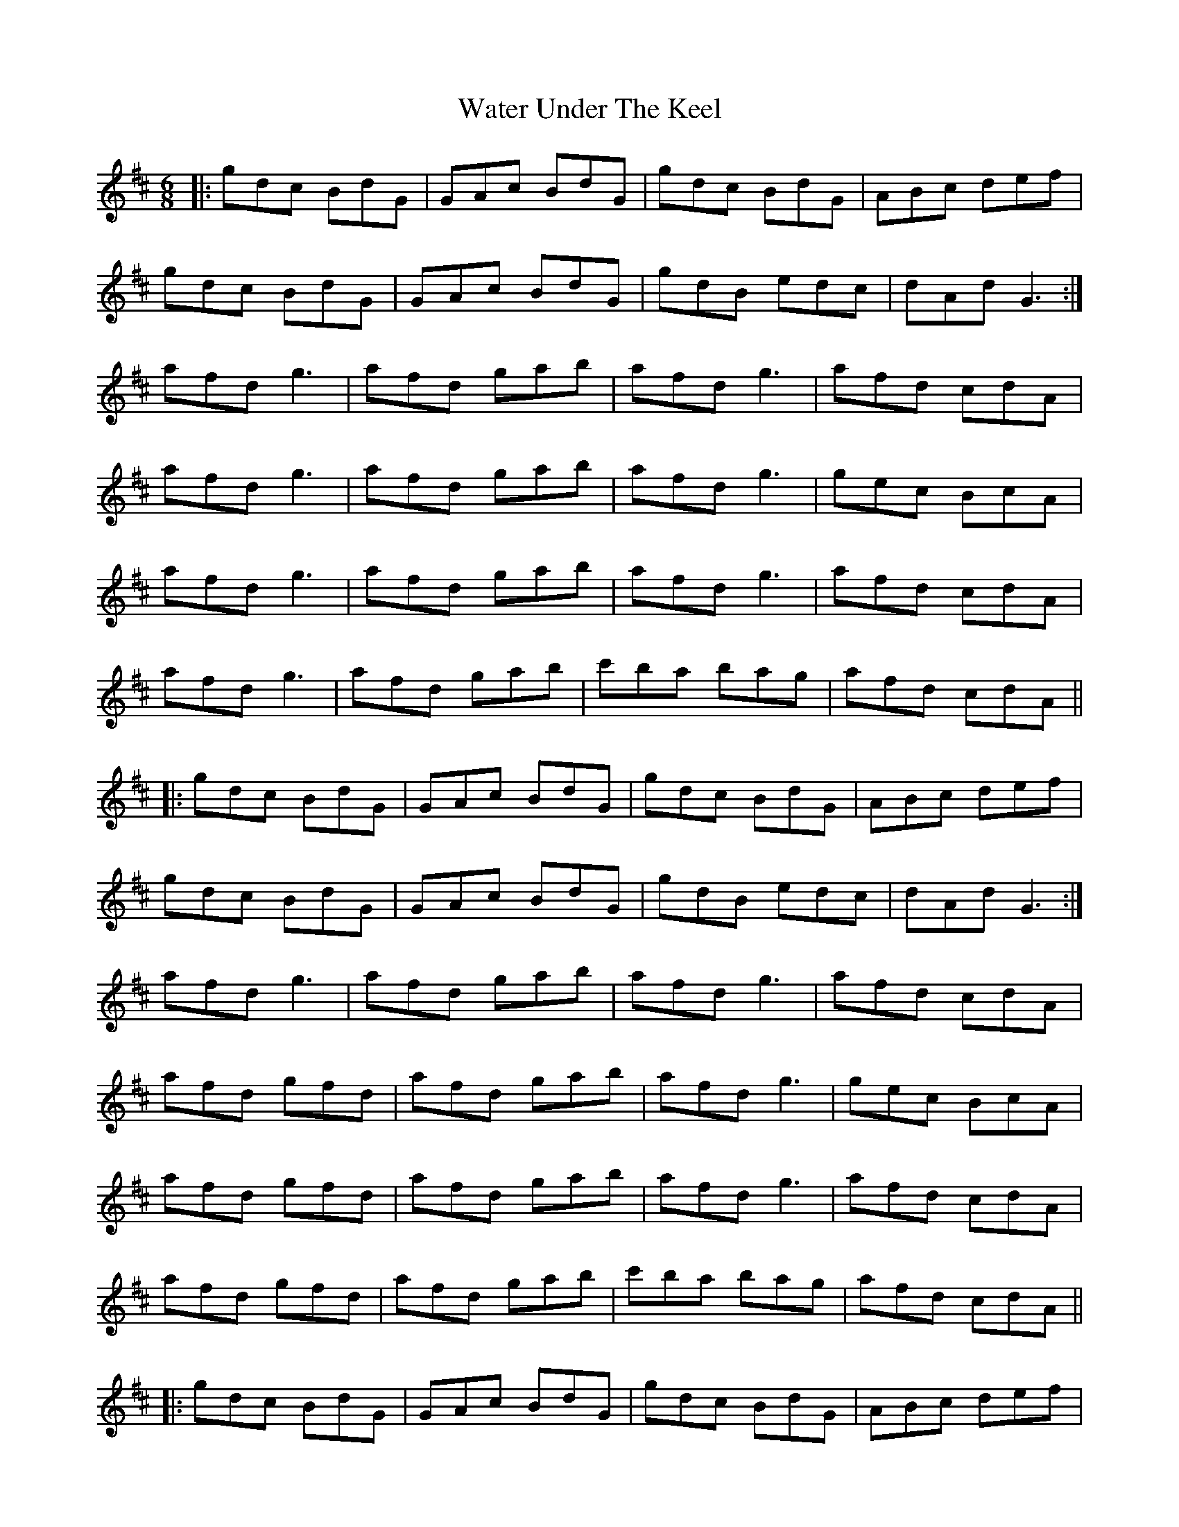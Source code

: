 X: 42164
T: Water Under The Keel
R: jig
M: 6/8
K: Dmajor
|:gdc BdG|GAc BdG|gdc BdG|ABc def|
gdc BdG|GAc BdG|gdB edc|dAd G3:|
afd g3|afd gab|afd g3|afd cdA|
afd g3|afd gab|afd g3|gec BcA|
afd g3|afd gab|afd g3|afd cdA|
afd g3|afd gab|c'ba bag|afd cdA||
|:gdc BdG|GAc BdG|gdc BdG|ABc def|
gdc BdG|GAc BdG|gdB edc|dAd G3:|
afd g3|afd gab|afd g3|afd cdA|
afd gfd|afd gab|afd g3|gec BcA|
afd gfd|afd gab|afd g3|afd cdA|
afd gfd|afd gab|c'ba bag|afd cdA||
|:gdc BdG|GAc BdG|gdc BdG|ABc def|
gdc BdG|GAc BdG|gdB edc|dAd G3:|
afd g3|afd gab|afd g3|afd cdA|
afd gfd|afd gab|afd g3|gec BcA|
afd gfd|afd gab|afd g3|afd cdA|
afd gfd|afd gab|c'ba bag|afd cdA||
|:gdc BdG|GAc BdG|gdc BdG|ABc def|
gdc BdG|GAc BdG|gdB edc|dAd G3:|
bgd cdf|gdc Bdg|bgd cdf|gdc Bdg|
afd cdf|gdc Bdg|afd cdA|ABd cdA:|
|:bgd cdf|gdc Bdg|bgd cdf|gdc Bdg|
afd cdf|gdc Bdg|afd g3|a2b c'ba:|
|:bgd cdf|gdc Bdg|bgd cdf|gdc Bdg|
afd cdf|gdc Bdg|afd gfd|afd gdf:|
|:gdc BdG|GAc BdG|gdB edc|dAd G3||

